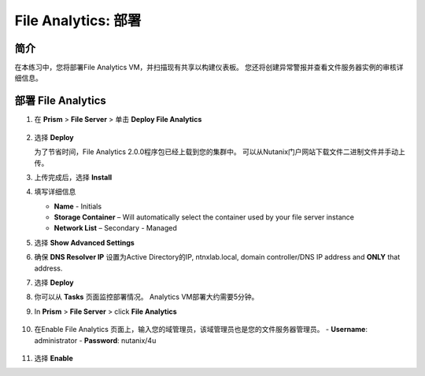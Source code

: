 .. _file_analytics_deploy:

----------------------
File Analytics: 部署
----------------------

简介
++++++++

在本练习中，您将部署File Analytics VM，并扫描现有共享以构建仪表板。 您还将创建异常警报并查看文件服务器实例的审核详细信息。

部署 File Analytics
+++++++++++++++++++++

#. 在 **Prism** > **File Server** > 单击 **Deploy File Analytics**

   .. figure:: images/31.png

#. 选择 **Deploy**

   为了节省时间，File Analytics 2.0.0程序包已经上载到您的集群中。 可以从Nutanix门户网站下载文件二进制文件并手动上传。

#. 上传完成后，选择 **Install**

#. 填写详细信息

   - **Name** - Initials
   - **Storage Container** – Will automatically select the container used by your file server instance
   - **Network List** – Secondary - Managed

#. 选择 **Show Advanced Settings**

#. 确保 **DNS Resolver IP** 设置为Active Directory的IP, ntnxlab.local, domain controller/DNS IP address and **ONLY** that address.

#. 选择 **Deploy**

#. 你可以从 **Tasks** 页面监控部署情况。 Analytics VM部署大约需要5分钟。

#. In **Prism** > **File Server** > click **File Analytics**

   .. figure:: images/33.png

#. 在Enable File Analytics 页面上，输入您的域管理员，该域管理员也是您的文件服务器管理员。
   - **Username**: administrator
   - **Password**: nutanix/4u

   .. figure:: images/34.png

#. 选择 **Enable**

